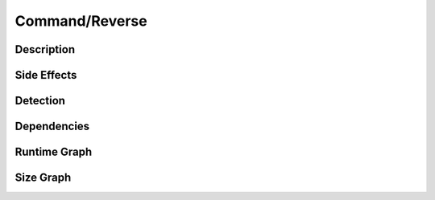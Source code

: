 Command/Reverse
===============

Description
-----------


Side Effects
------------


Detection
---------


Dependencies
------------


Runtime Graph
-------------

.. raw:: html

    <iframe src="../_static/graphs/command_obfuscators/reverse/runtime_graph.html" height="500px" width="100%"></iframe>


Size Graph
----------

.. raw:: html

    <iframe src="../_static/graphs/command_obfuscators/reverse/size_graph.html" height="500px" width="100%"></iframe>
